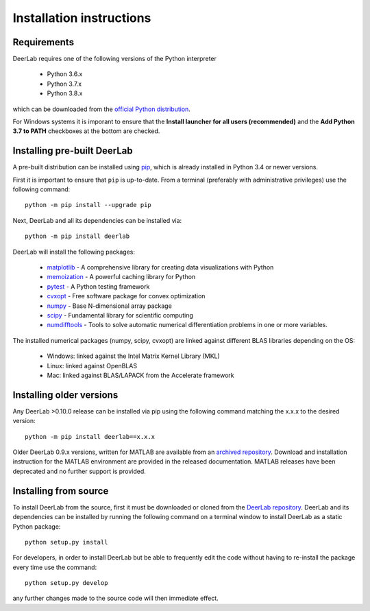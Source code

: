 Installation instructions
=========================

Requirements
------------
DeerLab requires one of the following versions of the Python interpreter
	
	* Python 3.6.x
	* Python 3.7.x
	* Python 3.8.x

which can be downloaded from the `official Python distribution <https://www.python.org/>`_.

For Windows systems it is imporant to ensure that the **Install launcher for all users (recommended)** and the **Add Python 3.7 to PATH** checkboxes at the bottom are checked. 

Installing pre-built DeerLab
-----------------------------
A pre-built distribution can be installed using `pip <https://pip.pypa.io/en/stable/installing/>`_, which is already installed in Python 3.4 or newer versions. 

First it is important to ensure that ``pip`` is up-to-date. From a terminal (preferably with administrative privileges) use the following command::

		python -m pip install --upgrade pip

Next, DeerLab and all its dependencies can be installed via::

		python -m pip install deerlab

DeerLab will install the following packages:

	* `matplotlib <https://matplotlib.org/>`_ - A comprehensive library for creating data visualizations with Python
	* `memoization <https://pypi.org/project/memoization/>`_ - A powerful caching library for Python
	* `pytest <https://docs.pytest.org/en/stable/>`_ - A Python testing framework
	* `cvxopt <https://cvxopt.org/index.html>`_ - Free software package for convex optimization
	* `numpy <https://numpy.org/>`_ -  Base N-dimensional array package 
	* `scipy <https://www.scipy.org/>`_ - Fundamental library for scientific computing
	* `numdifftools <https://numdifftools.readthedocs.io/en/latest/index.html>`_ - Tools to solve automatic numerical differentiation problems in one or more variables.

The installed numerical packages (numpy, scipy, cvxopt) are linked against different BLAS libraries depending on the OS:

	* Windows: linked against the Intel Matrix Kernel Library (MKL)
	* Linux: linked against OpenBLAS
	* Mac: linked against BLAS/LAPACK from the Accelerate framework

Installing older versions
-------------------------

Any DeerLab >0.10.0 release can be installed via pip using the following command matching the x.x.x to the desired version::

		python -m pip install deerlab==x.x.x


Older DeerLab 0.9.x versions, written for MATLAB are available from an `archived repository <https://github.com/JeschkeLab/DeerLab-Matlab>`_. Download and installation instruction for the MATLAB environment are provided in the released documentation. MATLAB releases have been deprecated and no further support is provided.

Installing from source
----------------------

To install DeerLab from the source, first it must be downloaded or cloned from the `DeerLab repository <https://github.com/JeschkeLab/DeerLab>`_. DeerLab and its dependencies can be installed by running the following command on a terminal window to install DeerLab as a static Python package::

		python setup.py install


For developers, in order to install DeerLab but be able to frequently edit the code without having to re-install the package every time use the command::

		python setup.py develop


any further changes made to the source code will then immediate effect.